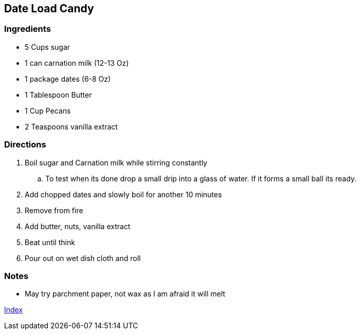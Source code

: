 == Date Load Candy

=== Ingredients

* 5 Cups sugar
* 1 can carnation milk (12-13 Oz)
* 1 package dates (6-8 Oz)
* 1 Tablespoon Butter
* 1 Cup Pecans 
* 2 Teaspoons vanilla extract

=== Directions

. Boil sugar and Carnation milk while stirring constantly
    .. To test when its done drop a small drip into a glass of water. If it forms a small ball its ready.
. Add chopped dates and slowly boil for another 10 minutes
. Remove from fire
. Add butter, nuts, vanilla extract
. Beat until think
. Pour out on wet dish cloth and roll

=== Notes

* May try parchment paper, not wax as I am afraid it will melt

link:index.html[Index]